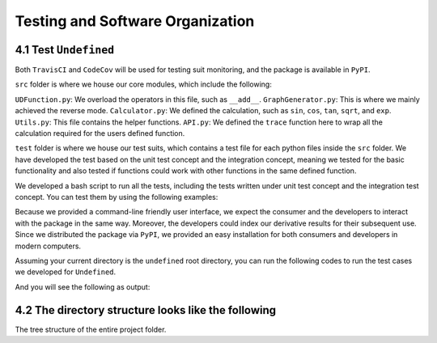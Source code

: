 Testing and Software Organization
==================================

4.1 Test ``Undefined``
------------------------

Both ``TravisCI`` and ``CodeCov`` will be used for testing suit monitoring, and the package is available in ``PyPI``.

``src`` folder is where we house our core modules, which include the following:

``UDFunction.py``: We overload the operators in this file, such as ``__add__``.
``GraphGenerator.py``: This is where we mainly achieved the reverse mode. 
``Calculator.py``: We defined the calculation, such as ``sin``, ``cos``, ``tan``, ``sqrt``, and ``exp``. 
``Utils.py``: This file contains the helper functions. 
``API.py``: We defined the ``trace`` function here to wrap all the calculation required for the users defined function. 


``test`` folder is where we house our test suits, which contains a test file for each python files inside the ``src`` folder. 
We have developed the test based on the unit test concept and the integration concept, meaning we tested for the basic functionality and also tested if functions could work with other functions in the same defined function. 

We developed a bash script to run all the tests, including the tests written under unit test concept and the integration test concept. You can test them by using the following examples:

Because we provided a command-line friendly user interface, we expect the consumer and the developers to interact with the package in the same way.
Moreover, the developers could index our derivative results for their subsequent use. 
Since we distributed the package via ``PyPI``, we provided an easy installation for both consumers and developers in modern computers.

Assuming your current directory is the ``undefined`` root directory, you can run the following codes to run the test cases we developed for ``Undefined``.

.. code-block:: 
    :linenos:

    # run test suits in your command line terminal
    bash test/run_tests.sh coverage

And you will see the following as output:

.. image:: ../resources/finalmilestone_test_success.png
    :width: 600
    :alt: success_test



4.2 The directory structure looks like the following
--------------------------------------------------------

The tree structure of the entire project folder.

.. code-block::
    :linenos:

    .
    ├── LICENSE
    ├── README.md
    ├── __init__.py
    ├── codecov.yml
    ├── dist
    │   ├── undefined_AD-2.1.0-py3-none-any.whl
    │   └── undefined_AD-2.1.0.tar.gz
    ├── docs
    │   ├── documentation
    │   │   ├── Makefile
    │   │   ├── README.md
    │   │   ├── _build
    │   │   │   ├── doctrees
    │   │   │   │   ├── README.doctree
    │   │   │   │   ├── about.doctree
    │   │   │   │   ├── cs107-FinalProject.doctree
    │   │   │   │   ├── cs107-FinalProject.test.doctree
    │   │   │   │   ├── environment.pickle
    │   │   │   │   ├── implementation.doctree
    │   │   │   │   ├── index.doctree
    │   │   │   │   ├── modules.doctree
    │   │   │   │   ├── organization.doctree
    │   │   │   │   ├── sphinx_files
    │   │   │   │   │   ├── about.doctree
    │   │   │   │   │   ├── implementation.doctree
    │   │   │   │   │   ├── index.doctree
    │   │   │   │   │   ├── modules.doctree
    │   │   │   │   │   ├── organization.doctree
    │   │   │   │   │   ├── undefined.doctree
    │   │   │   │   │   └── usage.doctree
    │   │   │   │   ├── undefined.doctree
    │   │   │   │   └── usage.doctree
    │   │   │   └── html
    │   │   │       ├── README.html
    │   │   │       ├── _images
    │   │   │       │   ├── computational_graph_1.png
    │   │   │       │   ├── computational_graph_2.png
    │   │   │       │   ├── finalmilestone_test_success.png
    │   │   │       │   ├── milestone2_test_success.png
    │   │   │       │   ├── reverse_mode_example1.png
    │   │   │       │   ├── reverse_mode_example2.png
    │   │   │       │   └── undefined_workflow.png
    │   │   │       ├── _modules
    │   │   │       │   ├── index.html
    │   │   │       │   └── undefined
    │   │   │       │       ├── API.html
    │   │   │       │       ├── Calculator.html
    │   │   │       │       ├── GraphGenerator.html
    │   │   │       │       ├── UDFunction.html
    │   │   │       │       └── Utils.html
    │   │   │       ├── _sources
    │   │   │       │   ├── README.md.txt
    │   │   │       │   ├── about.rst.txt
    │   │   │       │   ├── cs107-FinalProject.rst.txt
    │   │   │       │   ├── cs107-FinalProject.test.rst.txt
    │   │   │       │   ├── implementation.rst.txt
    │   │   │       │   ├── index.rst.txt
    │   │   │       │   ├── modules.rst.txt
    │   │   │       │   ├── organization.rst.txt
    │   │   │       │   ├── sphinx_files
    │   │   │       │   │   ├── about.rst.txt
    │   │   │       │   │   ├── implementation.rst.txt
    │   │   │       │   │   ├── index.rst.txt
    │   │   │       │   │   ├── modules.rst.txt
    │   │   │       │   │   ├── organization.rst.txt
    │   │   │       │   │   ├── undefined.rst.txt
    │   │   │       │   │   └── usage.rst.txt
    │   │   │       │   ├── undefined.rst.txt
    │   │   │       │   └── usage.rst.txt
    │   │   │       ├── _static
    │   │   │       │   ├── alabaster.css
    │   │   │       │   ├── basic.css
    │   │   │       │   ├── css
    │   │   │       │   │   ├── badge_only.css
    │   │   │       │   │   ├── fonts
    │   │   │       │   │   │   ├── Roboto-Slab-Bold.woff
    │   │   │       │   │   │   ├── Roboto-Slab-Bold.woff2
    │   │   │       │   │   │   ├── Roboto-Slab-Regular.woff
    │   │   │       │   │   │   ├── Roboto-Slab-Regular.woff2
    │   │   │       │   │   │   ├── fontawesome-webfont.eot
    │   │   │       │   │   │   ├── fontawesome-webfont.svg
    │   │   │       │   │   │   ├── fontawesome-webfont.ttf
    │   │   │       │   │   │   ├── fontawesome-webfont.woff
    │   │   │       │   │   │   ├── fontawesome-webfont.woff2
    │   │   │       │   │   │   ├── lato-bold-italic.woff
    │   │   │       │   │   │   ├── lato-bold-italic.woff2
    │   │   │       │   │   │   ├── lato-bold.woff
    │   │   │       │   │   │   ├── lato-bold.woff2
    │   │   │       │   │   │   ├── lato-normal-italic.woff
    │   │   │       │   │   │   ├── lato-normal-italic.woff2
    │   │   │       │   │   │   ├── lato-normal.woff
    │   │   │       │   │   │   └── lato-normal.woff2
    │   │   │       │   │   └── theme.css
    │   │   │       │   ├── custom.css
    │   │   │       │   ├── doctools.js
    │   │   │       │   ├── documentation_options.js
    │   │   │       │   ├── file.png
    │   │   │       │   ├── jquery-3.5.1.js
    │   │   │       │   ├── jquery.js
    │   │   │       │   ├── js
    │   │   │       │   │   ├── badge_only.js
    │   │   │       │   │   ├── html5shiv-printshiv.min.js
    │   │   │       │   │   ├── html5shiv.min.js
    │   │   │       │   │   └── theme.js
    │   │   │       │   ├── language_data.js
    │   │   │       │   ├── minus.png
    │   │   │       │   ├── plus.png
    │   │   │       │   ├── pygments.css
    │   │   │       │   ├── searchtools.js
    │   │   │       │   ├── tabs.css
    │   │   │       │   ├── tabs.js
    │   │   │       │   ├── underscore-1.13.1.js
    │   │   │       │   └── underscore.js
    │   │   │       ├── about.html
    │   │   │       ├── cs107-FinalProject.html
    │   │   │       ├── cs107-FinalProject.test.html
    │   │   │       ├── genindex.html
    │   │   │       ├── implementation.html
    │   │   │       ├── index.html
    │   │   │       ├── modules.html
    │   │   │       ├── objects.inv
    │   │   │       ├── organization.html
    │   │   │       ├── py-modindex.html
    │   │   │       ├── search.html
    │   │   │       ├── searchindex.js
    │   │   │       ├── sphinx_files
    │   │   │       │   ├── about.html
    │   │   │       │   ├── implementation.html
    │   │   │       │   ├── index.html
    │   │   │       │   ├── modules.html
    │   │   │       │   ├── organization.html
    │   │   │       │   ├── undefined.html
    │   │   │       │   └── usage.html
    │   │   │       ├── undefined.html
    │   │   │       └── usage.html
    │   │   ├── _static
    │   │   ├── _templates
    │   │   ├── about.rst
    │   │   ├── conf.py
    │   │   ├── implementation.rst
    │   │   ├── index.rst
    │   │   ├── make.bat
    │   │   ├── modules.rst
    │   │   ├── organization.rst
    │   │   ├── undefined.rst
    │   │   └── usage.rst
    │   ├── milestone_docs
    │   │   ├── milestone1.ipynb
    │   │   ├── milestone2.ipynb
    │   │   └── milestone2_progress.ipynb
    │   └── resources
    │       ├── computational_graph_1.png
    │       ├── computational_graph_2.png
    │       ├── finalmilestone_test_success.png
    │       ├── reverse_mode_example1.png
    │       ├── reverse_mode_example2.png
    │       └── undefined_workflow.png
    ├── htmlcov
    │   ├── coverage_html.js
    │   ├── d_40be0abedfd3bebf_Calculator_py.html
    │   ├── d_40be0abedfd3bebf_GraphGenerator_py.html
    │   ├── d_40be0abedfd3bebf_UDFunction_py.html
    │   ├── d_40be0abedfd3bebf_Utils_py.html
    │   ├── d_40be0abedfd3bebf___init___py.html
    │   ├── d_40be0abedfd3bebf___main___py.html
    │   ├── favicon_32.png
    │   ├── index.html
    │   ├── keybd_closed.png
    │   ├── keybd_open.png
    │   ├── status.json
    │   └── style.css
    ├── pyproject.toml
    ├── requirements.txt
    ├── setup.cfg
    ├── src
    │   ├── undefined
    │   │   ├── API.py
    │   │   ├── Calculator.py
    │   │   ├── GraphGenerator.py
    │   │   ├── UDFunction.py
    │   │   ├── Utils.py
    │   │   ├── __init__.py
    │   │   ├── __main__.py
    │   │   └── __pycache__
    │   │       ├── API.cpython-38.pyc
    │   │       ├── Calculator.cpython-38.pyc
    │   │       ├── GraphGenerator.cpython-38.pyc
    │   │       ├── UDFunction.cpython-38.pyc
    │   │       ├── Utils.cpython-38.pyc
    │   │       └── __init__.cpython-38.pyc
    │   └── undefined_AD.egg-info
    │       ├── PKG-INFO
    │       ├── SOURCES.txt
    │       ├── dependency_links.txt
    │       ├── requires.txt
    │       └── top_level.txt
    └── test
        ├── __init__.py
        ├── __main__.py
        ├── __pycache__
        │   ├── __init__.cpython-38.pyc
        │   ├── test_API.cpython-38.pyc
        │   ├── test_Calculator.cpython-38.pyc
        │   ├── test_UDFunction.cpython-38.pyc
        │   ├── test_graph_generator_operation.cpython-38.pyc
        │   └── test_trace.cpython-38.pyc
        ├── run_tests.sh
        ├── test_API.py
        ├── test_Calculator.py
        ├── test_UDFunction.py
        ├── test_graph_generator_operation.py
        └── test_trace.py